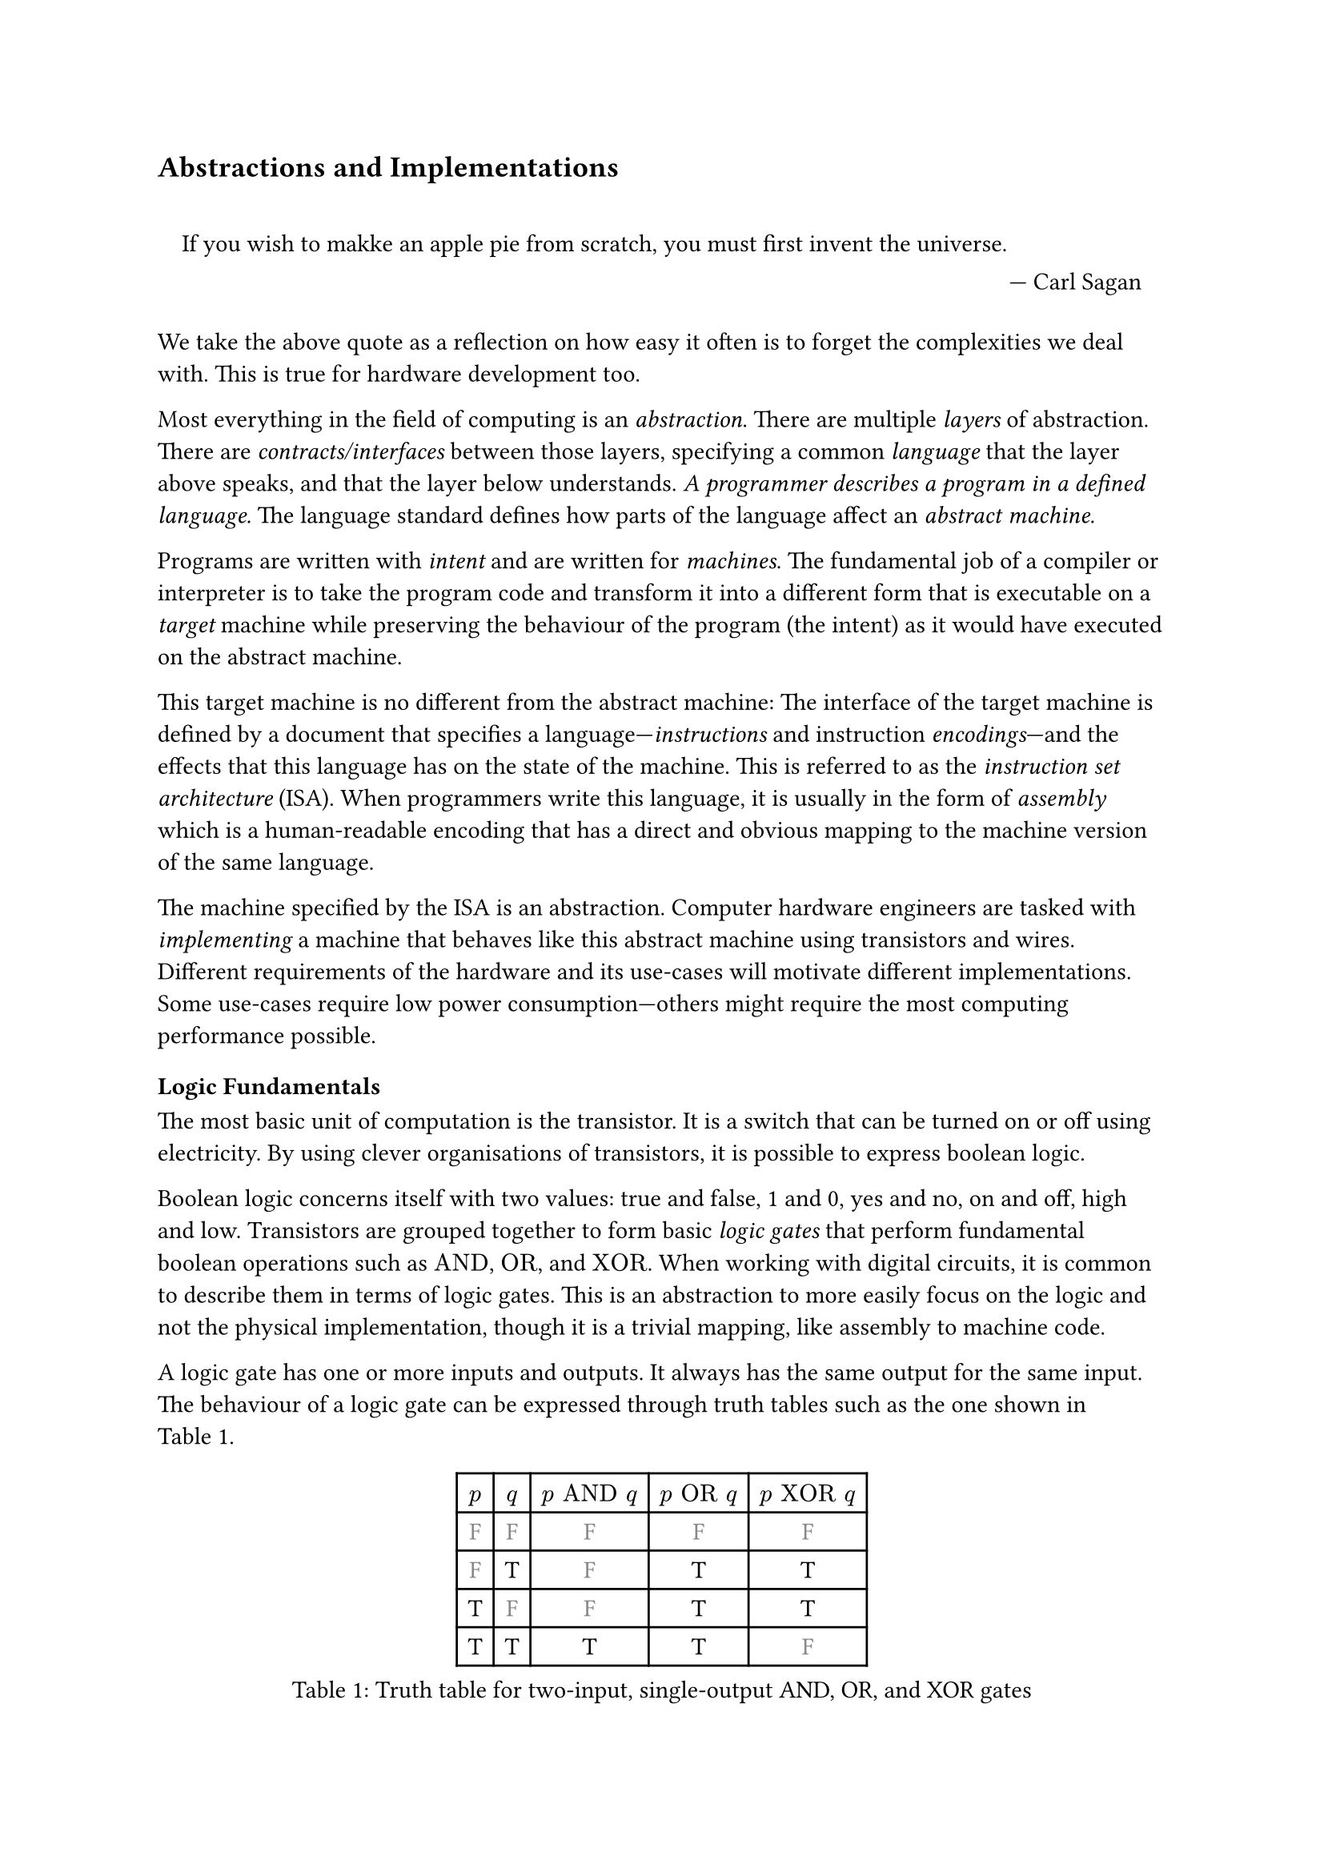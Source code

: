 == Abstractions and Implementations

#quote(block: true, [
    If you wish to makke an apple pie from scratch, you must first invent the universe.
  ],
  attribution: "Carl Sagan",
)

We take the above quote as a reflection on how easy it often is to forget the complexities we deal with.
This is true for hardware development too.

Most everything in the field of computing is an _abstraction_.
There are multiple _layers_ of abstraction.
There are _contracts/interfaces_ between those layers, specifying a common _language_ that the layer above speaks, and that the layer below understands.
_A programmer describes a program in a defined language._
The language standard defines how parts of the language affect an _abstract machine_.

Programs are written with _intent_ and are written for _machines_.
The fundamental job of a compiler or interpreter is to take the program code and transform it into a different form that is executable on a _target_ machine while preserving the behaviour of the program (the intent) as it would have executed on the abstract machine.

This target machine is no different from the abstract machine:
The interface of the target machine is defined by a document that specifies a language---_instructions_ and instruction _encodings_---and the effects that this language has on the state of the machine.
This is referred to as the _instruction set architecture_ (ISA).
When programmers write this language, it is usually in the form of _assembly_ which is a human-readable encoding that has a direct and obvious mapping to the machine version of the same language.

The machine specified by the ISA is an abstraction.
Computer hardware engineers are tasked with _implementing_ a machine that behaves like this abstract machine using transistors and wires.
Different requirements of the hardware and its use-cases will motivate different implementations.
Some use-cases require low power consumption---others might require the most computing performance possible.

=== Logic Fundamentals

The most basic unit of computation is the transistor.
It is a switch that can be turned on or off using electricity.
By using clever organisations of transistors, it is possible to express boolean logic.

Boolean logic concerns itself with two values: true and false, 1 and 0, yes and no, on and off, high and low.
Transistors are grouped together to form basic _logic gates_ that perform fundamental boolean operations such as $"AND"$, $"OR"$, and $"XOR"$.
When working with digital circuits, it is common to describe them in terms of logic gates.
This is an abstraction to more easily focus on the logic and not the physical implementation, though it is a trivial mapping, like assembly to machine code.

A logic gate has one or more inputs and outputs.
It always has the same output for the same input.
The behaviour of a logic gate can be expressed through truth tables such as the one shown in @tab:truth-tables.

#figure(caption: "Truth table for two-input, single-output AND, OR, and XOR gates", {
show "F": set text(fill: gray.darken(20%))
table(
  columns: (auto, ) * 5,
  $p$, $q$, $p "AND" q$, $p "OR" q$, $p "XOR" q$,
  [F], [F], [        F], [       F], [        F],
  [F], [T], [        F], [       T], [        T],
  [T], [F], [        F], [       T], [        T],
  [T], [T], [        T], [       T], [        F],
)})<tab:truth-tables>

Here, the values 'F' and 'T' stand for "False" and "True", respectively.
$p$ and $q$ are the inputs and the remaining three columns show the output of three types of gates.
Logic gates can be arranged in larger circuits to perform more complex operations.

==== Selecting From Several Sources

As an example of how gates can be arranged in larger circuits, a multiplexer, or "mux" for short, is a very fundamental kind of circuit.
It has at least three inputs: $p$, $q$, and $s$, and an output $o$.
The truth table for a mux is shown in @tab:mux-truth-table.

#figure(caption: "Truth table for a two-input multiplexer", {
show "F": set text(fill: gray.darken(20%))
table(
  columns: (auto, ) * 4,
  $p$, $q$, $s$, $o$,
  [F], [F], [F], [F],
  [F], [T], [F], [F],
  [T], [F], [F], [T],
  [T], [T], [F], [T],
  [F], [F], [T], [F],
  [F], [T], [T], [T],
  [T], [F], [T], [F],
  [T], [T], [T], [T],
)})<tab:mux-truth-table>

The basic operation of a mux is that $s = "F" ==> o = p$, and $s = "T" ==> o = q$.
In other terms: when $s$ is false, the output is set to the first input and when $s$ is true, the output is set to the second input;
$s$ _selects_ which input to assign to the output.
A mux can, as an example, be implemented as $(p "AND" ("NOT" s)) "OR" (q "AND" s)$.
The unary $"NOT"$-gate simply inverts its input.

==== Working with Numbers

"True" and "False" can be used to represent the ones and zeroes of a binary number.
It is simple to create a logic circuit that performs, for example, long-addition on these numbers.
The most basic version is called a _half-adder_ which takes two input bits $a$ and $b$ and sums them up.
It has two outputs: sum $s = a "XOR" b$, and carry $c = a "AND" b$.

A _full-adder_ is like a half-adder, but it also accounts for a third input bit: carry-in.
An adder is constructed by chaining full-adders, connecting the carry output of one full-adder into the carry-in of the next.

==== Circuits with Memory

Logic is useful, but computers require _state_---as in "state of being".
When building circuits, it is a good idea to ensure logic does not directly depend on its own result.
That is to say: the input of any one gate cannot depend on its own output, directly or transitively; there is no path from the output of the gate back to the input.
Such a path is called a _combinational loop_ and tools generally do not accept them in a design.

An exception is made for the _register_ cell which is constructed by using logic gates that connect back to themselves with positive feedback.
A register cell _stores_ data that can be read back out at a later time.
It will usually have two inputs: data $d$, and enable $e$.
The operation of the register cell can be described thus:
When enable $e$ is true, the data $d$ are stored in the cell.

@fig:register-cell-diagram shows a basic register cell as described.
Notice how the output of each of the rightmost NOT-gates feed back into each other's inputs.
Because of this feedback, when one output is "True", the other must be "False".

#figure(
  ```monosketch
           ┌───┐
          ╭┤NOT├┬───┐
          │└───┘│AND├┬──┐ ┌───┐
          │  ╭──┴───┘│OR├─┤NOT├┬──── o
          │  │     ╭─┴──┘ └───┘│
          │  │   ╭─│───────────╯
          │  │   │ ╰───────────╮
          │  │   ╰───┬──┐ ┌───┐│
  d ──────┴──│──┬───┐│OR├─┤NOT├┴──── o'
             │  │AND├┴──┘ └───┘
  e ─────────┴──┴───┘
  ```,
  caption: [A register cell using logic gates],
  kind: image,
)<fig:register-cell-diagram>

With registers in place, _time_ is introduced as a factor.
The output of the circuit is no longer purely a function of the current input, but can depend on previous inputs and an initial state.
For example: the operation of a register cell is shown in @fig:register-cell-waveform.
This kind of diagram is called a _waveform_.

#figure(
  ```monosketch
     ╭─╮ ╭─╮     ╭─╮ 
  e ─╯ ╰─╯ ╰─────╯ ╰─
    ───────╮         
  d        ╰─────────
     ╭───────────╮   
  o ─╯           ╰───
  ```, 
  caption: [How the output $o$ changes over time with the three inputs for a register cell], 
  kind: image
)<fig:register-cell-waveform>

The storage element shown here is actually called a _latch_ and it updates continuously while the enable signal $e$ is active.
Another kind of register cell is the _flip-flop_ which can be constructed from two latches where the output of the first one (called the primary), is fed into a second (called the secondary).
The enable input of the secondary latch $e'$ is the inverted value of the enable input $e$ of the primary latch.
In this way, the primary latch can receive an updated value while signal is high, and the secondary latch is only updated once the enable signal goes low again.
It is difficult to ensure all latches update at the same time in a reliable manner.
Because of this, registers are usually implemented using flip-flops to give more tolerance.

==== Register-Transfer Level

Registers and combinational logic are the basic building blocks of the _register-transfer level_ (RTL).
This is an abstraction level where circuits are modelled as flows of data between registers.

A _clock_ signal that toggles between on and off can be attached to the enable input $e$ of all flip-flops in the circuit to ensure a common time for when values change.
The space between two _rising edges_ (where the signal goes from low to high), is called a _clock cycle_.
When drawing diagrams, the clock signal is often left out for brevity.

=== Elements of an Instruction Set Architecture

An ISA defines an abstract machine, the instructions it executes, and what the effects of those instructions are.
That is, an implementation should behave as if there is some set of resources, and instructions that use and modify those resources.
In this section, we cover the most basic elements of such a specification.
Most ISA documents will specify all of these concepts.

==== Memory Space

Values can be loaded from or stored to memory at an _address_ which is an index into a large array of values.
Different ranges of addresses may be mapped to different types of memory.
The main memory stores program data and instructions and has no side-effects---i.e. using load and store instructions on the main memory has no other observable effect than to read or write those values.
Other address ranges may be mapped to various devices and can have side-effects.

ISAs designed for running operating systems (OSs) usually contain specifications for _memory virtualisation_.
Virtualised memory uses _virtual addresses_ and a _translation_ scheme to translate from these virtual addresses to the "real" physical addresses.
This way, individual applications can access the same virtual address, but refer to different values.
Thus, an operating system can, for example, start two instances of the same program without them interferring with each other's values.

Modern virtual memory is handled at the granulaity of _pages_ where a fixed size virtual address range is mapped continuously to an equally sized section in physical memory.
Pages that are adjacent---according to their addresses---in virtual memory are not necessarily adjacent in physical memory.

Virtual memory is transparent.
I.e.: it does not matter to an individual application whether the memory space it uses is virtualised or not.

==== Program Counter

The _program counter_ (PC) holds the memory address of the next instruction to be executed.

==== Register File

Most ISAs state that the machine should have a set of registers, often called the _register file_.
This is storage that instructions will have fast and direct access to.
The ISA defines how many registers there should be and how large they are.
Each register in the file is assigned a number and instructions can refer to the particular register by its number.

==== Arithmetic and Logic Instructions

These instructions perform arithmetic and logic.
They read values from the register file, perform some computation with the values, and write the result to a destination in the register file.

==== Memory Instructions

Memory instructions load from or store to memory.
A load instruction has a destination register that it loads into, and a source register where the address comes from.
A store instruction has a source register where the address comes from, and another source register where the data come from.

==== Branch and Jump Instructions

Branch instructions take two source registers and compare them.
If the result of the comparison fulfills some condition, the program counter is updated with some new value.
The new value can come from a register, but often it will be constructed by adding the current program counter to a value encoded in the instruction, called an _immediate_.
Most instruction types can have immediate values.

Jump instructions are like branch instructions, except there are no registers to compare and the condition is always true.
Jump instructions come in several variants, but _jump-and-link_ (JAL) is a common one.
Jump-and-link writes the current value of the program counter to a destination register and jumps to the specified location.
This is useful for function calls and returns.

==== Instruction Encoding Formats

Along with instructions and their effects, the ISA document must also specify what instructions "look like" to the processor: which sequences of bits and bytes correspond to each instruction.

=== _An_ Implementation

@fig:basic-computer shows an implementation of a compute-capable architecture.
Components with double borders are registers (storage), while those with a single border perform logic.

#figure(
  ```monosketch
  ┏ ━ ━ ━ ━ ━ ━ ━ ━ ━ ━   ╔════╗         ╔════════╗
                       ┃  ║ADDR◀─────┐◁──▶  REG   ║
  ┃                       ╚═╤══╝     │   ╚════════╝
                       ┃  ╔═▼════╗   ├─────┬────┐  
  ┃        CTRL           ║ MEM  ◀──▷│   ╔═▼═╗╔═▼═╗
                       ┃  ╚══════╝   │   ║OP1║║OP2║
  ┃                    ◀────────────▷│   ╚═╤═╝╚═╤═╝
                       ┃  ╔══════╗   │   ┌─▼────▼─┐
  ┃                       ║  PC  ◀──▷│◁──┤  ALU   │
   ━ ━ ━ ━ ━ ━ ━ ━ ━ ━ ┛  ╚══════╝       └────────┘
  ```,
  caption: [A basic computer with a shared bus],
  kind: image,
)<fig:basic-computer>

The components are as follows:
- The shared bus, which is the line that runs vertically between the components,
- `ADDR`, the memory address to load from or store to in the memory:
- `MEM`, the memory of the processor,
- `REG`, the register file,
- `OP1` and `OP2`, the source operands of the
- `ALU`, the _arithmetic-logic unit_, and
- `PC`, the program counter.
- Finally, the control logic: `CTRL`.

Not shown are the connections from `CTRL` to all of the other components control signals.

The solid arrowheads indicate that there is always a connection.
The unfilled arrowheads indicate that the connection is optional.
Because this architecture uses a shared bus, components must be able disconnect their outputs from the bus to prevent interferring with values from other components.

==== Control Signals

- `ADDR`, `OP1`, and `OP2` all have input signals for write-enable.
- `MEM` has an input signal for write-enable and another for output-enable that controls whether `MEM` is outputting to the bus, in addition to the address coming from `ADDR`.
- `REG` also has input signals for write-enable and output-enable, but also has an input signal for register-select that selects which register is being read or written.
- `PC` only has write-enable and output-enable signals.
- `ALU` has a function-select signal that specifies what operation it should perform on the two values in `OP1` and `OP2` (add, subtract, compare...).
  It also has an output-enable.

==== Control Logic

Without going into too much detail, the control logic contains components that interpret encoded instructions and determine what and when control signals should be set to certain values to perform the instructions.
We will assume everything runs on a common clock.

The first thing the control logic should do is to load the next instruction from memory.
Cycle for cycle:
+ `PC` output-enable, `ADDR` write-enable.
+ `MEM` output-enable, `CTRL` stores the resulting value from the bus in some internal register.

If the instruction is an addition, the following should happen:
+ `REG` register-select set to first source register, `REG` output-enable, `OP1` write-enable.
+ `REG` register-select set to second source register, `REG` output-enable, `OP2` write-enable.
+ `ALU` function-select set to addition, `ALU` output-enable, `REG` register-select set to destination register, `REG` write-enable.

The `PC` then needs to be updated by incrementing the stored value:
+ `PC` output-enable, `OP1` write-enable.
+ `CTRL` puts increment value on bus, `OP2` write-enable.
+ `ALU` output-enable, `PC` write-enable.

And so it continues.
Notice that even a basic instruction like addition requires at least eight cycles---likely more, as the control logic has to determine which operations to perform in each step.
There are some easy optimisations like adding a separate connection from `MEM` to `CTRL` and read the instruction address straight from the bus instead, or to add specialised hardware to increment `PC`.

=== Microarchitecture vs. Instruction Set Architecture

The presented computer is an example of how any given ISA can be physically implemented.
It is not the only possible implementation.
Just like the language standard does not specify which machine instructions should be used to implement specific concepts, ISAs do not specify what circuits to use, or where transistors should be placed relative to each other.

Herein lies the distinction between the ISA and what is called _microarchitecture_.
For an ISA, the basic unit of a program is an instruction.
However, as shown, any single instruction may require multiple steps such as various output-enable's and write-enable's at different times.
These steps are called _micro-operations_ (uOPs, u resembling the Greek letter #math.mu, the SI-prefix for micro-).

This under-specification of what an implementation must do gives a lot of freedom in choosing an appropriate microarchitecture for various use-cases.
Throughout this thesis, we present and discuss various microarchitectural patterns and optimisations.
